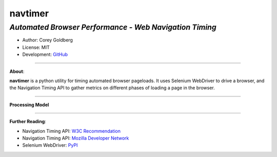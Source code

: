 ------------
**navtimer**
------------

*Automated Browser Performance - Web Navigation Timing*
-------------------------------------------------------

- Author: Corey Goldberg
- License: MIT
- Development: `GitHub <https://github.com/cgoldberg/navtimer>`_

----

**About**:

**navtimer** is a python utility for timing automated browser pageloads.  It uses Selenium WebDriver to drive a browser, and the Navigation Timing API to gather metrics on different phases of loading a page in the browser.

----

**Processing Model**

.. image:: timing-overview.png

----

**Further Reading**:

- Navigation Timing API: `W3C Recommendation <http://www.w3.org/TR/navigation-timing/>`_
- Navigation Timing API: `Mozilla Developer Network <https://developer.mozilla.org/en-US/docs/Navigation_timing>`_
- Selenium WebDriver: `PyPI <https://pypi.python.org/pypi/selenium>`_
